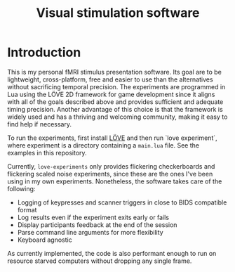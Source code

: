 #+TITLE: Visual stimulation software

* Introduction

#+attr_org: :width 300
[[./imgs/flickering-checkerboard.png]]

This is my personal fMRI stimulus presentation software. Its goal are to be lightweight, cross-platform, free and easier to use than the alternatives without sacrificing temporal precision. The experiments are programmed in Lua using the LÖVE 2D framework for game development since it aligns with all of the goals described above and provides sufficient and adequate timing precision. Another advantage of this choice is that the framework is widely used and has a thriving and welcoming community, making it easy to find help if necessary.

To run the experiments, first install [[https://love2d.org/][LÖVE]] and then run `love experiment`, where experiment is a directory containing a =main.lua= file. See the examples in this repository.

Currently, =love-experiments= only provides flickering checkerboards and flickering scaled noise experiments, since these are the ones I've been using in my own experiments. Nonetheless, the software takes care of the following:

- Logging of keypresses and scanner triggers in close to BIDS compatible format
- Log results even if the experiment exits early or fails
- Display participants feedback at the end of the session
- Parse command line arguments for more flexibility
- Keyboard agnostic

As currently implemented, the code is also performant enough to run on resource starved computers without dropping any single frame.
